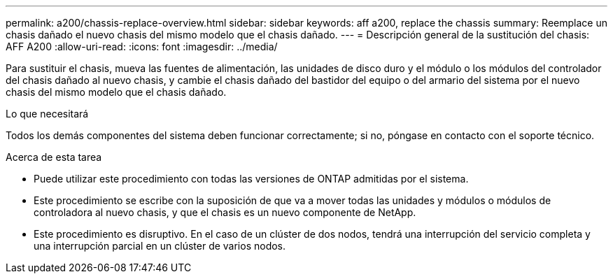 ---
permalink: a200/chassis-replace-overview.html 
sidebar: sidebar 
keywords: aff a200, replace the chassis 
summary: Reemplace un chasis dañado el nuevo chasis del mismo modelo que el chasis dañado. 
---
= Descripción general de la sustitución del chasis: AFF A200
:allow-uri-read: 
:icons: font
:imagesdir: ../media/


[role="lead"]
Para sustituir el chasis, mueva las fuentes de alimentación, las unidades de disco duro y el módulo o los módulos del controlador del chasis dañado al nuevo chasis, y cambie el chasis dañado del bastidor del equipo o del armario del sistema por el nuevo chasis del mismo modelo que el chasis dañado.

.Lo que necesitará
Todos los demás componentes del sistema deben funcionar correctamente; si no, póngase en contacto con el soporte técnico.

.Acerca de esta tarea
* Puede utilizar este procedimiento con todas las versiones de ONTAP admitidas por el sistema.
* Este procedimiento se escribe con la suposición de que va a mover todas las unidades y módulos o módulos de controladora al nuevo chasis, y que el chasis es un nuevo componente de NetApp.
* Este procedimiento es disruptivo. En el caso de un clúster de dos nodos, tendrá una interrupción del servicio completa y una interrupción parcial en un clúster de varios nodos.


